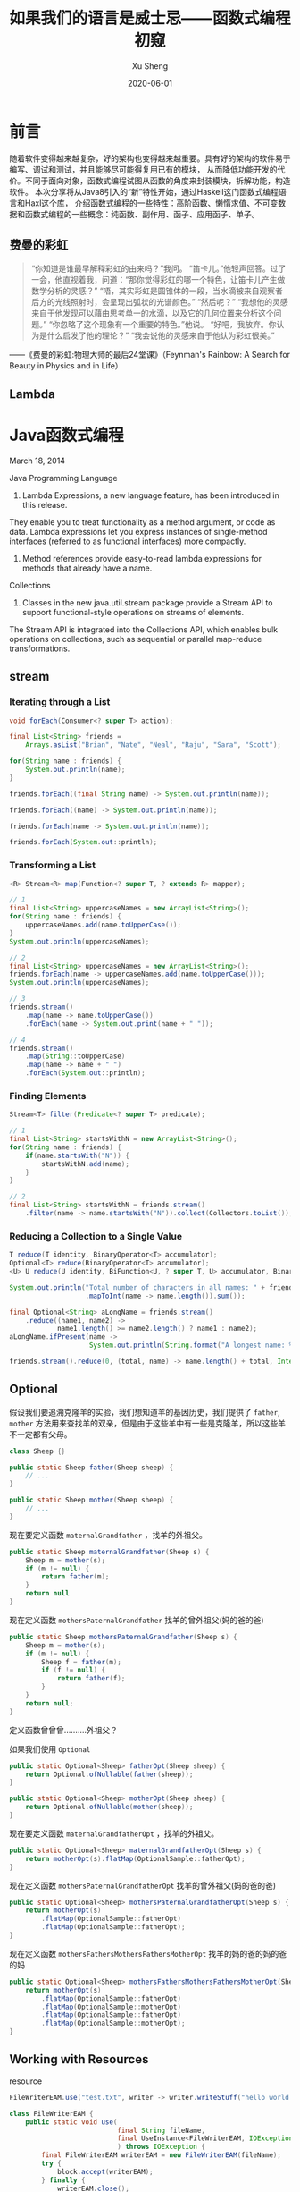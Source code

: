 #+TITLE:       如果我们的语言是威士忌——函数式编程初窥
#+AUTHOR:      Xu Sheng
#+EMAIL:       sheng.xu@tongdun.net
#+DATE:        2020-06-01

* 前言

  随着软件变得越来越复杂，好的架构也变得越来越重要。具有好的架构的软件易于编写、调试和测试，并且能够尽可能得复用已有的模块，
从而降低功能开发的代价。不同于面向对象，函数式编程试图从函数的角度来封装模块，拆解功能，构造软件。
本次分享将从Java8引入的“新”特性开始，通过Haskell这门函数式编程语言和Haxl这个库，
介绍函数式编程的一些特性：高阶函数、懒惰求值、不可变数据和函数式编程的一些概念：纯函数、副作用、函子、应用函子、单子。

** 费曼的彩虹

   #+begin_quote
   “你知道是谁最早解释彩虹的由来吗？”我问。
   “笛卡儿。”他轻声回答。过了一会，他直视着我，问道：“那你觉得彩虹的哪一个特色，让笛卡儿产生做数学分析的灵感？”
   “唔，其实彩虹是圆锥体的一段，当水滴被来自观察者后方的光线照射时，会呈现出弧状的光谱颜色。”
   “然后呢？”
   “我想他的灵感来自于他发现可以藉由思考单一的水滴，以及它的几何位置来分析这个问题。”
   “你忽略了这个现象有一个重要的特色。”他说。
   “好吧，我放弃。你认为是什么启发了他的理论？”
   “我会说他的灵感来自于他认为彩虹很美。”
   #+end_quote
   
   ——《费曼的彩虹:物理大师的最后24堂课》（Feynman's Rainbow: A Search for Beauty in Physics and in Life）

** Lambda

   #+ATTR_ORG: :width 800
   [[./imgs/lambda_rainbow.png]]

* Java函数式编程

  March 18, 2014
  
  Java Programming Language
  1. Lambda Expressions, a new language feature, has been introduced in this release. 
They enable you to treat functionality as a method argument, or code as data. 
Lambda expressions let you express instances of single-method interfaces (referred to as functional interfaces) more compactly.
  2. Method references provide easy-to-read lambda expressions for methods that already have a name.

  Collections
  1. Classes in the new java.util.stream package provide a Stream API to support functional-style operations on streams of elements. 
The Stream API is integrated into the Collections API, which enables bulk operations on collections, 
such as sequential or parallel map-reduce transformations.

** stream
   
*** Iterating through a List

    #+begin_src java
    void forEach(Consumer<? super T> action);
    #+end_src

    #+begin_src java
    final List<String> friends =
        Arrays.asList("Brian", "Nate", "Neal", "Raju", "Sara", "Scott");

    for(String name : friends) {
        System.out.println(name);
    }

    friends.forEach((final String name) -> System.out.println(name));

    friends.forEach((name) -> System.out.println(name));

    friends.forEach(name -> System.out.println(name));

    friends.forEach(System.out::println);
    #+end_src

*** Transforming a List

    #+begin_src java
    <R> Stream<R> map(Function<? super T, ? extends R> mapper);
    #+end_src
    
    #+begin_src java
    // 1
    final List<String> uppercaseNames = new ArrayList<String>();
    for(String name : friends) {
        uppercaseNames.add(name.toUpperCase());
    }
    System.out.println(uppercaseNames);

    // 2
    final List<String> uppercaseNames = new ArrayList<String>();
    friends.forEach(name -> uppercaseNames.add(name.toUpperCase()));
    System.out.println(uppercaseNames);

    // 3
    friends.stream()
        .map(name -> name.toUpperCase())
        .forEach(name -> System.out.print(name + " "));

    // 4
    friends.stream()
        .map(String::toUpperCase)
        .map(name -> name + " ")
        .forEach(System.out::println);
    #+end_src

*** Finding Elements

    #+begin_src java
    Stream<T> filter(Predicate<? super T> predicate);
    #+end_src
    
    #+begin_src java
    // 1
    final List<String> startsWithN = new ArrayList<String>();
    for(String name : friends) {
        if(name.startsWith("N")) {
            startsWithN.add(name);
        }
    }

    // 2
    final List<String> startsWithN = friends.stream()
        .filter(name -> name.startsWith("N")).collect(Collectors.toList());
    #+end_src

*** Reducing a Collection to a Single Value

    #+begin_src java
    T reduce(T identity, BinaryOperator<T> accumulator);
    Optional<T> reduce(BinaryOperator<T> accumulator);
    <U> U reduce(U identity, BiFunction<U, ? super T, U> accumulator, BinaryOperator<U> combiner);
    #+end_src

    #+begin_src java
    System.out.println("Total number of characters in all names: " + friends.stream()
                       .mapToInt(name -> name.length()).sum());

    final Optional<String> aLongName = friends.stream()
        .reduce((name1, name2) ->
                name1.length() >= name2.length() ? name1 : name2);
    aLongName.ifPresent(name ->
                        System.out.println(String.format("A longest name: %s", name)));

    friends.stream().reduce(0, (total, name) -> name.length() + total, Integer::sum);
    #+end_src

** Optional

   假设我们要追溯克隆羊的实验，我们想知道羊的基因历史，我们提供了 =father=, =mother= 方法用来查找羊的双亲，但是由于这些羊中有一些是克隆羊，所以这些羊不一定都有父母。

   #+begin_src java
   class Sheep {}

   public static Sheep father(Sheep sheep) {
       // ...
   }

   public static Sheep mother(Sheep sheep) {
       // ...
   }
   #+end_src


   现在要定义函数 =maternalGrandfather= ，找羊的外祖父。
   #+begin_src java
   public static Sheep maternalGrandfather(Sheep s) {
       Sheep m = mother(s);
       if (m != null) {
           return father(m);
       }
       return null
   }
   #+end_src

   现在定义函数 =mothersPaternalGrandfather= 找羊的曾外祖父(妈的爸的爸)
   #+begin_src java
   public static Sheep mothersPaternalGrandfather(Sheep s) {
       Sheep m = mother(s);
       if (m != null) {
           Sheep f = father(m);
           if (f != null) {
               return father(f);
           }
       }
       return null;
   }
   #+end_src

   定义函数曾曾曾..........外祖父？
   [[./imgs/if-hell.jpeg]]
   
   如果我们使用 =Optional=

   #+begin_src java
   public static Optional<Sheep> fatherOpt(Sheep sheep) {
       return Optional.ofNullable(father(sheep));
   }

   public static Optional<Sheep> motherOpt(Sheep sheep) {
       return Optional.ofNullable(mother(sheep));
   }
   #+end_src

   现在要定义函数 =maternalGrandfatherOpt= ，找羊的外祖父。
   #+begin_src java
   public static Optional<Sheep> maternalGrandfatherOpt(Sheep s) {
       return motherOpt(s).flatMap(OptionalSample::fatherOpt);
   }
   #+end_src

   现在定义函数 =mothersPaternalGrandfatherOpt= 找羊的曾外祖父(妈的爸的爸)
   #+begin_src java
   public static Optional<Sheep> mothersPaternalGrandfatherOpt(Sheep s) {
       return motherOpt(s)
           .flatMap(OptionalSample::fatherOpt)
           .flatMap(OptionalSample::fatherOpt);
   }
   #+end_src

   现在定义函数 =mothersFathersMothersFathersMotherOpt= 找羊的妈的爸的妈的爸的妈
   #+begin_src java
   public static Optional<Sheep> mothersFathersMothersFathersMotherOpt(Sheep s) {
       return motherOpt(s)
           .flatMap(OptionalSample::fatherOpt)
           .flatMap(OptionalSample::motherOpt)
           .flatMap(OptionalSample::fatherOpt)
           .flatMap(OptionalSample::motherOpt);
   }
   #+end_src

** Working with Resources

   resource

   #+begin_src java
   FileWriterEAM.use("test.txt", writer -> writer.writeStuff("hello world!"));

   class FileWriterEAM {
       public static void use(
                              final String fileName,
                              final UseInstance<FileWriterEAM, IOException> block
                              ) throws IOException {
           final FileWriterEAM writerEAM = new FileWriterEAM(fileName);
           try {
               block.accept(writerEAM);
           } finally {
               writerEAM.close();
           }
       }

       private final FileWriter writer;
       private FileWriterEAM(final String fileName) throws IOException {
           writer = new FileWriter(fileName);
       }
       private void close() throws IOException {
           System.out.println("close called automatically...");
           writer.close(); }
       public void writeStuff(final String message) throws IOException {
           writer.write(message);
       }
   }
   #+end_src

   lock
   #+begin_src java
   class Locker {
       public static void runLocked(Lock lock, Runnable block) {
           lock.lock();
           try {
               block.run();
           } finally {
               lock.unlock();
           }
       }
   }

   public void doOp1() {
       runLocked(lock, () -> {/*...critical code ... */});
   }
   #+end_src

** Optimizing Recursions

*** Tail-Call Optimization (TCO)

    #+begin_src c
    #include <stdio.h>

    int even(int n);
    int odd(int n);

    int even(int n) {
      if (n == 0) {
        return 1;
      }
      return odd(n - 1);
    }

    int odd(int n) {
      if (n == 0) {
        return 0;
      }
      return even(n - 1);
    }

    int main() {
      printf("%d", even(1000000));
    }
    #+end_src

    #+begin_src text
    gcc main.c && ./a.out
    [1]    79338 segmentation fault  ./a.out

    gcc -O2 main.c && ./a.out
    1
    #+end_src

    #+begin_src shell-script
    gcc -S -O2 main.c -o main_tco.s
    gcc -S main.c -o main_no_tco.s
    #+end_src
    
    #+ATTR_ORG: :width 800
    [[./imgs/Xnip2020-06-03_13-55-16.png]]

    #+begin_src c
    int even(int n) {
      if (n == 0) {
        return 1;
      }
     LBB0_2:
      if (n == 1) {
        return 0;
      }
      n-=2;
      if (n != 0) {
        goto LBB0_2;
      }
      return 1;
    }
    #+end_src

*** Java does not provide Tail-Call Optimization (TCO)

    #+begin_src java
    package org.xusheng.ioliw.tco;

    public class NoTCO {
        private static boolean even(int n) {
            if (n == 0) {
                return true;
            }
            return odd(n - 1);
        }

        private static boolean odd(int n) {
            if (n == 0) {
                return false;
            }
            return even(n - 1);
        }

        public static void main(String[] args) {
            System.out.println(even(100000));
        }
    }
    #+end_src

    #+begin_src text
    Exception in thread "main" java.lang.StackOverflowError
      at org.xusheng.ioliw.tco.NoTCO.odd(NoTCO.java:15)
      at org.xusheng.ioliw.tco.NoTCO.even(NoTCO.java:8)
      at org.xusheng.ioliw.tco.NoTCO.odd(NoTCO.java:15)
      at org.xusheng.ioliw.tco.NoTCO.even(NoTCO.java:8)
      at org.xusheng.ioliw.tco.NoTCO.odd(NoTCO.java:15)
    ...
    #+end_src
    
*** Trampolines
    
    [[./imgs/trampoline.png]]

    #+begin_src java
    package org.xusheng.ioliw.tco;

    import java.util.stream.Stream;

    import static org.xusheng.ioliw.tco.TailCalls.call;
    import static org.xusheng.ioliw.tco.TailCalls.done;

    public class Trampolines {
        private static TailCall<Boolean> evenRec(final int number) {
            if (number == 0) {
                return done(true);
            }
            return call(() -> oddRec(number - 1));
        }

        private static TailCall<Boolean> oddRec(final int number) {
            if (number == 0) {
                return done(false);
            }
            return call(() -> evenRec(number - 1));
        }

        private static boolean even(final int number) {
            return evenRec(number).invoke();
        }

        public static void main(String[] args) {
            System.out.println(even(100000));
        }
    }

    @FunctionalInterface
    interface TailCall<T> {

        TailCall<T> apply();

        default boolean isComplete() {
            return false;
        }

        default T result() {
            throw new Error("not implemented");
        }

        default T invoke() {
            return Stream.iterate(this, TailCall::apply)
                .filter(TailCall::isComplete)
                .findFirst()
                .get()
                .result();
        }
    }

    class TailCalls {
        public static <T> TailCall<T> call(final TailCall<T> nextCall) {
            return nextCall;
        }

        public static <T> TailCall<T> done(final T value) {
            return new TailCall<T>() {
                @Override
                public boolean isComplete() {
                    return true;
                }

                @Override
                public T result() {
                    return value;
                }

                @Override
                public TailCall<T> apply() {
                    throw new Error("not implemented");
                }
            };
        }
    }
    #+end_src


* Haskell函数式编程语言

  [[./imgs/haskell-logo.svg]]
  
  An advanced, purely functional programming language

** 关于Haskell的段子
*** how to learn Haskell

    #+ATTR_ORG: :width 800
    [[./imgs/howtolearnhaskell.png]]
   
*** learning curves for different programming languages

    [[./imgs/java.png]]
    [[./imgs/haskell.png]]

    [[https://github.com/Dobiasd/articles/blob/master/programming_language_learning_curves.md]]

*** code written in Haskell is guaranteed to have no side effects

    [[./imgs/haskell_2x.png]]

*** my own jokes
    
    我大概看了这本书十年

    Real Wrold Haskell
    
    [[./imgs/realworldhaskell.jpg]]


** pure function
   在程序设计中，若一个函数符合以下要求，则它可能被认为是纯函数：

   1. 此函数在相同的输入值时，需产生相同的输出。函数的输出和输入值以外的其他隐藏信息或状态无关，也和由I/O设备产生的外部输出无关。
   2. 该函数不能有语义上可观察的函数副作用，诸如“触发事件”，使输出设备输出，或更改输出值以外物件的内容等。

   #+begin_src haskell
   double :: Int -> Int
   double i = i + i
   #+end_src      
   
** immutable data

   #+begin_src haskell
   data Person = Person { firstName :: String
                        , lastName :: String
                        } deriving (Show)

   p1 = Person { firstName = "Shane", lastName = "Xu" }

   p2 = p1 { firstName = "Sheng" }
   #+end_src

** first-class function

   #+begin_src haskell
   plus :: Int -> Int -> Int
   plus a b = a + b

   plus1 :: Int -> Int
   plus1 = plus 1

   map plus1 [1,2,3]
   #+end_src

** lazy

   #+begin_src haskell
   fib = 1 : 1 : [ a+b | (a,b) <- zip fib (tail fib) ]
   #+end_src

** handle side effect

   #+begin_src haskell
   hello :: String -> IO ()
   hello who = putStrLn ("Hello, " ++ who ++ "!")

   main :: IO ()
   main = hello "World"
   #+end_src

** Functor(函子), Applicative Functor(应用函子), Monad(单子)

*** Functor
    
    #+begin_src haskell
    class Functor f where
        fmap :: (a -> b) -> f a -> f b
    #+end_src


*** Applicative

    #+begin_src haskell
    class (Functor f) => Applicative f where
        pure  :: a -> f a
        (<*>) :: f (a -> b) -> f a -> f b'
    #+end_src

*** Monad
    
    #+begin_src haskell
    class Monad m where
        (>>=)  :: m a -> (a -> m b) -> m b
        (>>)   :: m a ->  m b       -> m b
        return ::   a               -> m a
        fail   :: String -> m a
    #+end_src

**** Optional

     #+begin_src haskell
     data Optional t = Some t | None deriving (Eq, Ord, Show)

     instance Functor Optional where
       fmap _ None = None
       fmap f (Some x)  = Some (f x)

     instance Applicative Optional where
       pure = Some
       None <*> a = None
       Some f <*> a = fmap f a

     instance Monad Optional where
       None >>= f = None
       Some x >>= f = f x
     #+end_src

**** Maybe is a Monad

     #+begin_src haskell
     Just 1
       >> return 2
       >>= \t -> return (t+1)
     #+end_src

**** >>=

     >>=操作符或者叫bind函数，其实就是flatMap。
     Haskell Maybe 就是 Java Optional 

**** IO is a Monad

     #+begin_src haskell
     putStrLn "Who are you?"
       >> getLine
       >>= \name -> putStrLn ("Hello, " ++ name ++ "!")
     #+end_src

     #+begin_src text
     Prelude> :{
     Prelude| :type putStrLn "Who are you?"
     Prelude|   >> getLine
     Prelude|   >>= \name -> putStrLn ("Hello, " ++ name ++ "!")
     Prelude| :}
     putStrLn "Who are you?"
       >> getLine
       >>= \name -> putStrLn ("Hello, " ++ name ++ "!")
       :: IO ()
     Prelude>
     #+end_src
     
**** Why Monad？

     1. Modularity 
        They allow computations to be composed from simpler computations and separate the combination strategy from the actual computations being performed.
     2. Flexibility
        They allow functional programs to be much more adaptable than equivalent programs written without monads. 
        This is because the monad distills the computational strategy into a single place instead of requiring it be distributed throughout the entire program.
     3. Isolation
        They can be used to create imperative-style computational structures which remain safely isolated from the main body of the functional program.
        This is useful for incorporating side-effects (such as I/O) and state (which violates referential transparency) into a pure functional language like Haskell.

* Haxl基于Monad的优雅的数据加载框架
  
  Haxl is a Haskell library that simplifies access to remote data, such as databases or web-based services. Haxl can automatically

  1. batch multiple requests to the same data source,
  2. request data from multiple data sources concurrently,
  3. cache previous requests,
  4. memoize computations.
     
  [[http://simonmar.github.io/bib/papers/haxl-icfp14.pdf][There is no Fork: An Abstraction for Efficient, Concurrent, and Concise Data Access]]

** make a plain
   
   假设几个数据之间依赖关系如下：
   #+begin_src dot :exports results :file ./imgs/deps.png :cmdline -Kdot -Tpng
   digraph G {
     "A" -> "B"
     "A" -> "C"
     "B" -> "D"
     "B" -> "E"
     "C" -> "F"
     "C" -> "E"
   }
   #+end_src

   #+RESULTS:
   [[file:./imgs/deps.png]]

   一种资源获取/计算的执行计划可以如下：
   #+begin_src dot :exports results :file ./imgs/schedule.png :cmdline -Kdot -Tpng
   digraph G {
     rankdir="LR";
     node [shape=box];
     "D, E, F" -> "B, C" -> "A"
   }
   #+end_src

   #+RESULTS:
   [[file:./imgs/schedule.png]]

** scala fetch example

   #+begin_src scala
   package org.xusheng.ioliw

   import cats.data.NonEmptyList
   import cats.effect._
   import cats.instances.list._
   import cats.syntax.all._
   import fetch._

   object sample {
     type NodeName = String

     case class Node(name: NodeName)

     case class Dep(name: NodeName, deps: List[NodeName])

     def latency[F[_] : Concurrent](msg: String): F[Unit] =
       for {
         _ <- Sync[F].delay(println(s"--> [${Thread.currentThread.getId}] $msg"))
         _ <- Sync[F].delay(Thread.sleep(1000))
         _ <- Sync[F].delay(println(s"<-- [${Thread.currentThread.getId}] $msg"))
       } yield ()

     val nodeDatabase: Map[NodeName, Node] = Map(
       "A" -> Node("A"),
       "B" -> Node("B"),
       "C" -> Node("C"),
       "D" -> Node("D"),
       "E" -> Node("E"),
       "F" -> Node("F")
     )

     object Nodes extends Data[NodeName, Node] {
       def name = "Nodes"

       def source[F[_] : ConcurrentEffect]: DataSource[F, NodeName, Node] = new DataSource[F, NodeName, Node] {
         override def data = Nodes

         override def CF = ConcurrentEffect[F]

         override def fetch(id: NodeName): F[Option[Node]] =
           latency[F](s"One Node $id") >> CF.pure(nodeDatabase.get(id))


         // override def maxBatchSize: Option[Int] = Some(2)

         override def batchExecution: BatchExecution = InParallel

         override def batch(ids: NonEmptyList[NodeName]): F[Map[NodeName, Node]] =
           latency[F](s"Batch Nodes $ids") >> CF.pure(nodeDatabase.filterKeys(ids.toList.toSet))
       }
     }

     def getNode[F[_] : ConcurrentEffect](id: NodeName): Fetch[F, Node] =
       Fetch(id, Nodes.source)

     def getGraph[F[_] : ConcurrentEffect](id: NodeName, deps: Map[NodeName, List[NodeName]]): Fetch[F, Node] =
       for {
         _ <- deps.get(id).map {
           ids => ids.traverse(i => getGraph(i, deps))
         }.getOrElse(Fetch.pure[F, List[Node]](List.empty))
         n <- getNode(id)
       } yield n

     def main(args: Array[String]): Unit = {
       import java.util.concurrent._

       import scala.concurrent.ExecutionContext
       import scala.concurrent.duration._

       val executor = new ScheduledThreadPoolExecutor(4)
       val executionContext: ExecutionContext = ExecutionContext.fromExecutor(executor)

       implicit val timer: Timer[IO] = IO.timer(executionContext)
       implicit val cs: ContextShift[IO] = IO.contextShift(executionContext)


       val deps = Map(
         "A" -> List("B", "C"),
         "B" -> List("D", "E"),
         "C" -> List("E", "F"),
       )

       Fetch.run[IO](getGraph("A", deps)).unsafeRunTimed(10.seconds)

       executor.shutdown()
     }
   }
   #+end_src

   #+begin_src text
   --> [19] Batch Nodes NonEmptyList(D, E, F)
   <-- [19] Batch Nodes NonEmptyList(D, E, F)
   --> [21] Batch Nodes NonEmptyList(B, C)
   <-- [21] Batch Nodes NonEmptyList(B, C)
   --> [19] One Node A
   <-- [19] One Node A
   #+end_src

** algorithm in java

*** IO
    
**** 一个简单的实现

     #+begin_src java
     public class IO<T> {
         private final Supplier<T> value;

         private IO(Supplier<T> value) {
             this.value = value;
         }

         public static <T> IO<T> of(Supplier<T> value) {
             return new IO<>(value);
         }

         public static <T> IO<T> ret(T t) {
             return new IO<>(() -> t);
         }

         public static <A, B> IO<B> bind(IO<A> ma, Function<A, IO<B>> f) {
             return new IO<>(() -> f.apply(ma.value.get()).value.get());
         }
     }

     #+end_src

**** 写几个util

     #+begin_src java
     public static IO<Void> printf(PrintStream s, String format, Object... args) {
         return IO.of(() -> {
                 s.printf(format, args);
                 return null;
             });
     }

     public static IO<Void> printf(String format, Object... args) {
         return printf(System.out, format, args);
     }

     public static IO<String> readLine(InputStream s) {
         return IO.of(() -> new Scanner(s).nextLine());
     }

     public static IO<String> readLine() {
         return readLine(System.in);
     }
     #+end_src

**** 使用实例

     #+begin_src java
     public static void main(String[] args) {
         printf("What's your name? ")
             .bind(readLine()).bind(name -> printf("Hello, %s\n", name))
             .bind(printf("How old are you? "))
             .bind(readInt())
             .bind(age -> printf("You are %d years old.\n", age))
             .runIO();
     }
     #+end_src

**** 但是...

     #+begin_src java
     IO<Void> m = printf("function composition\n")
         .bind(printf("begin\n"));
     for (int i = 0; i < 10000; i++) {
         m = m.bind(IO.ret(1)).bind(IO.ret(null));
     }
     m = m.bind(printf("end\n"));
     m.runIO();
     #+end_src

     #+begin_src text
     Exception in thread "main" java.lang.StackOverflowError
       at org.xusheng.ioliw.haxl.IO.lambda$bind$4(IO.java:44)
       at org.xusheng.ioliw.haxl.IO.lambda$bind$4(IO.java:44)
       at org.xusheng.ioliw.haxl.IO.lambda$bind$4(IO.java:44)
       at org.xusheng.ioliw.haxl.IO.lambda$bind$4(IO.java:44)
       at org.xusheng.ioliw.haxl.IO.lambda$bind$4(IO.java:44)
       at org.xusheng.ioliw.haxl.IO.lambda$bind$4(IO.java:44)
       at org.xusheng.ioliw.haxl.IO.lambda$bind$4(IO.java:44)
       at org.xusheng.ioliw.haxl.IO.lambda$bind$4(IO.java:44)
       at org.xusheng.ioliw.haxl.IO.lambda$bind$4(IO.java:44)
       at org.xusheng.ioliw.haxl.IO.lambda$bind$4(IO.java:44)
     ...
     #+end_src

**** 还记得trampoline吗？
     
***** 定义trampoline interface

      #+begin_src java
      public interface Trampoline<A> {

          Trampoline<A> resume();

          default A runT() {
              Trampoline<A> t = this;
              while (!(t instanceof Done)) {
                  t = t.resume();
              }
              return ((Done<A>) t).result;
          }

          default <B> Trampoline<B> flatMap(Function<A, Trampoline<B>> f) {
              return new FlatMap<>(this, f);
          }

          default <B> Trampoline<B> map(Function<A, B> f) {
              return new FlatMap<>(this, a -> done(f.apply(a)));
          }

      }
      #+end_src

***** Done

      #+begin_src java
      @AllArgsConstructor
      class Done<A> implements Trampoline<A> {
          private final A result;

          @Override
          public Trampoline<A> resume() {
              return this;
          }
      }

      static <T> Trampoline<T> done(T t) {
          return new Done<>(t);
      }
      #+end_src

***** More

      #+begin_src java
      @AllArgsConstructor
      class More<A> implements Trampoline<A> {
          private final Supplier<Trampoline<A>> k;

          @Override
          public Trampoline<A> resume() {
              return k.get();
          }
      }

      static <T> Trampoline<T> more(Supplier<Trampoline<T>> k) {
          return new More<>(k);
      }
      #+end_src

***** FlatMap
      
      #+begin_src java
      @AllArgsConstructor
      class FlatMap<B, A> implements Trampoline<A> {
          private final Trampoline<B> sub;
          private final Function<B, Trampoline<A>> k;

          @Override
          public Trampoline<A> resume() {
              if (sub instanceof Done) {
                  return k.apply(((Done<B>) sub).result);
              }
              if (sub instanceof More) {
                  return new FlatMap<>(((More<B>) sub).k.get(), k);
              }
              if (sub instanceof FlatMap) {
                  FlatMap<Object, B> s = (FlatMap<Object, B>) sub;
                  Trampoline<Object> b = s.sub;
                  Function<Object, Trampoline<B>> g = s.k;
                  return new FlatMap<>(b, x -> new FlatMap<>(g.apply(x), k));
              }
              throw new RuntimeException("unhandled sub type " + this.sub.getClass());
          }
      }

      static <B, A> Trampoline<A> flatMap(Trampoline<B> sub, Function<B, Trampoline<A>> k) {
          return new FlatMap<>(sub, k);
      }
      #+end_src

***** 实例
      
      #+begin_src java
      public static void main(String[] args) {
          more(() -> {
                  System.out.print("What's your name? ");
                  return done(null);
              })
              .flatMap(v -> done(new Scanner(System.in).nextLine()))
              .flatMap(name -> {
                      System.out.printf("Hello, %s!\n", name);
                      return done(null);
                  })
              .runT();
      }
      #+end_src

**** 使用Trampoline优化IO

     #+begin_src java
     public class IO<T> {
         private final Trampoline<T> value;

         private IO(Trampoline<T> value) {
             this.value = value;
         }

         private IO(Supplier<T> value) {
             this(more(() -> done(value.get())));
         }

         public static <T> IO<T> ret(T t) {
             return pure(t);
         }

         public static <T> IO<T> pure(T t) {
             return new IO<>(() -> t);
         }

         public static <A, B> IO<B> fmap(Function<A, B> f, IO<A> fa) {
             return new IO<>(fa.value.map(f));
         }

         public static <A, B> IO<B> bind(IO<A> ma, Function<A, IO<B>> func) {
             return new IO<>(ma.value.flatMap(x -> func.apply(x).value));
         }
         // ...
     }
     #+end_src

**** 再试一次

     #+begin_src java
     public static void main(String[] args) {
         IO<Void> m = printf("trampoline\n")
             .bind(printf("begin\n"));
         for (int i = 0; i < 10000; i++) {
             m = m.bind(IO.ret(0)).bind(IO.ret(null));
         }
         m = m.bind(printf("end\n"));
         m.runIO();
     }
     #+end_src

     #+begin_src text
     trampoline
     begin
     end
     #+end_src

*** Fetch
    
**** DataSource

     #+begin_src java
     public interface DataSource<ID, DATA> {
         DATA fetch(ID id);
         default Map<ID, DATA> batch(List<ID> ids) {
             return ids.stream().distinct().map(id -> Tuple.tuple(id, fetch(id))).collect(Collectors.toMap(Tuple2::v1, Tuple2::v2));
         }
     }
     #+end_src

**** Request & BlockedRequest

     #+begin_src java
     @AllArgsConstructor
     @EqualsAndHashCode
     @Getter
     public class Request<ID> {
         private final ID id;
     }

     @AllArgsConstructor
     @Getter
     public class BlockedRequest<ID, DATA> {
         private final Request<ID> request;
         private final IORef<FetchStatus<DATA>> ref;
     }
     #+end_src

**** FetchStatus
     
     #+begin_src java
     public interface FetchStatus<A> {
         class NotFetched<A> implements FetchStatus<A> {}

         @AllArgsConstructor
         @Getter
         class FetchSuccess<A> implements FetchStatus<A> {
             private final A value;
         }
     }
     #+end_src

**** IORef

     #+begin_src java
     @AllArgsConstructor
     @NoArgsConstructor
     public class IORef<A> {
         private A value;

         public static <A> IO<IORef<A>> newIORef(A a) {
             return IO.ret(new IORef<>(a));
         }

         public static <A> IO<A> readIORef(IORef<A> ref) {
             return IO.of(() -> ref.value);
         }

         public static <A> IO<Void> writeIORef(IORef<A> ref, A a) {
             return IO.of(() -> {
                     ref.value = a;
                     return null;
                 });
         }
     }
     #+end_src

**** Result

     #+begin_src java
     public interface Result<A> {
         @AllArgsConstructor
         @Getter
         class Done<A> implements Result<A> {
             private final A value;
         }

         @AllArgsConstructor
         @Getter
         class Blocked<ID, R, A> implements Result<A> {
             private final List<BlockedRequest<ID, R>> requests;
             private final Fetch<A> fetch;
         }
     }
     #+end_src

**** Fetch

     Fetch只是一个简单的带有类型为IO<Result<A>>字段的类。
     #+begin_src java
     @AllArgsConstructor
     @Getter
     public class Fetch<A> {
         private final IO<Result<A>> unFetch;
     }
     #+end_src

***** pure/return
      
      #+begin_src java
      public static <A> Fetch<A> ret(A a) {
          return new Fetch<>(IO.ret(new Done<>(a)));
      }
      #+end_src

***** fmap
      
      先看Haskell代码
      #+begin_src haskell
      fmap f a = Fetch $ do
        a' <- a
        case a' of
          Done x -> Done (f x)
          Blocked br c -> Blocked br (fmap f c)
      #+end_src

      再看java代码
      #+begin_src java
      public static <ID, R, A, B> Fetch<B> fmap(Function<A, B> f, Fetch<A> x) {
          return new Fetch<>(IO.fmap(r -> {
                      if (r instanceof Done) {
                          return new Done<>(f.apply(((Done<A>) r).getValue()));
                      }
                      if (r instanceof Blocked) {
                          Blocked<ID, R, A> blocked = (Blocked<ID, R, A>) r;
                          return new Blocked<>(blocked.getRequests(), fmap(f, blocked.getFetch()));
                      }
                      throw new RuntimeException("unhandled type " + r.getClass());
                  }, x.unFetch));
      }
      #+end_src

***** bind
      
      先看Haskell代码
      #+begin_src haskell
      Fetch m >>= k = Fetch $ do
        r <- m
        case r of
          Done a -> unFetch (k a)
          Blocked br c -> return (Blocked br (c >>= k))
      #+end_src

      再看java代码
      #+begin_src java
      public static <ID, R, A, B> Fetch<B> bind(Fetch<A> m, Function<A, Fetch<B>> k) {
          return new Fetch<>(IO.bind(m.unFetch, r -> {
                      if (r instanceof Done) {
                          return k.apply(((Done<A>) r).getValue()).unFetch;
                      }
                      if (r instanceof Blocked) {
                          Blocked<ID, R, A> blocked = (Blocked<ID, R, A>) r;
                          List<BlockedRequest<ID, R>> br = blocked.getRequests();
                          Fetch<A> c = blocked.getFetch();
                          return IO.ret(new Blocked<>(br, Fetch.bind(c, k)));
                      }
                      throw new RuntimeException("unhandled type " + r.getClass());
                  }));
      }
      #+end_src

***** <*>,ap

      先看Haskell代码
      #+begin_src haskell
      Fetch f <*> Fetch x = Fetch $ do
        f' <- f
        x' <- x
        case (f', x') of
          (Done g,        Done y       ) -> return (Done (g y))
          (Done g,        Blocked br c ) -> return (Blocked br (g <$> c))
          (Blocked br c,  Done y       ) -> return (Blocked br (c <*> return y))
          (Blocked br1 c, Blocked br2 d) -> return (Blocked (br1 <> br2) (c <*> d))
      #+end_src

      再看java代码

      #+begin_src java
      public static <ID, R, A, B> Fetch<B> ap(Fetch<Function<A, B>> f, Fetch<A> x) {
          return new Fetch<>(IO.bind(f.unFetch, f_ -> IO.bind(x.unFetch, x_ -> {
              if (f_ instanceof Done && x_ instanceof Done) {
                  Function<A, B> g = ((Done<Function<A, B>>) f_).getValue();
                  A y = ((Done<A>) x_).getValue();
                  return IO.ret(new Done<>(g.apply(y)));
              }
              if (f_ instanceof Done && x_ instanceof Blocked) {
                  Function<A, B> g = ((Done<Function<A, B>>) f_).getValue();
                  Blocked<ID, R, A> blocked = (Blocked<ID, R, A>) x_;
                  List<BlockedRequest<ID, R>> br = blocked.getRequests();
                  Fetch<A> c = blocked.getFetch();
                  return IO.ret(new Blocked<>(br, fmap(g, c)));
              }
              if (f_ instanceof Blocked && x_ instanceof Done) {
                  Blocked<ID, R, Function<A, B>> blocked = (Blocked<ID, R, Function<A, B>>) f_;
                  List<BlockedRequest<ID, R>> br = blocked.getRequests();
                  Fetch<Function<A, B>> c = blocked.getFetch();
                  A y = ((Done<A>) x_).getValue();
                  return IO.ret(new Blocked<>(br, ap(c, ret(y))));
              }
              if (f_ instanceof Blocked && x_ instanceof Blocked) {
                  Blocked<ID, R, Function<A, B>> blocked1 = (Blocked<ID, R, Function<A, B>>) f_;
                  Blocked<ID, R, A> blocked2 = (Blocked<ID, R, A>) x_;
                  List<BlockedRequest<ID, R>> br1 = blocked1.getRequests();
                  Fetch<Function<A, B>> c = blocked1.getFetch();
                  List<BlockedRequest<ID, R>> br2 = blocked2.getRequests();
                  Fetch<A> d = blocked2.getFetch();
                  List<BlockedRequest<ID, R>> br = ListUtils.concat(br1, br2);
                  return IO.ret(new Blocked<>(br, ap(c, d)));
              }
              throw new RuntimeException("unhandled type (f_, x_) " + Tuple.tuple(f_.getClass(), x_.getClass()));
          })));
      }
      #+end_src
      
***** fetch, fetchData

      先看Haskell代码
      #+begin_src haskell
      fetch :: [BlockedRequest] -> IO ()

      runFetch :: Fetch a -> IO a
      runFetch (Fetch h) = do
        r <- h
        case r of
          Done a -> return a
          Blocked br cont -> do
            fetch (toList br)
            runFetch cont
      #+end_src

      再看java代码
      #+begin_src java
      // fetch remote resource
      public static <ID, R> IO<Void> fetch(List<BlockedRequest<ID, R>> brs, DataSource<ID, R> ds) {
          if (brs.isEmpty()) {
              return IO.ret(null);
          }

          if (brs.size() == 1) {
              BlockedRequest<ID, R> first = brs.get(0);
              return IO.bind(IO.of(() -> ds.fetch(first.getRequest().getId())), user -> IORef.writeIORef(first.getRef(), new FetchSuccess<>(user)));
          }

          return IO.bind(
                         IO.of(() -> ds.batch(brs.stream().map(BlockedRequest::getRequest).distinct().map(Request::getId).collect(Collectors.toList()))),
                         results -> IO.mapM_((BlockedRequest<ID, R> br) -> {
                                 Request<ID> r = br.getRequest();
                                 IORef<FetchStatus<R>> ref = br.getRef();
                                 return IORef.writeIORef(ref, new FetchSuccess<>(results.get(r.getId())));
                             }, brs)
                         );
      }

      public static <ID, R, A> IO<A> runFetch(Fetch<A> f, DataSource<ID, R> ds) {
          return IO.bind(f.getUnFetch(), r -> {
                  if (r instanceof Done) {
                      return IO.ret(((Done<A>) r).getValue());
                  }
                  if (r instanceof Blocked) {
                      Blocked<ID, R, A> blocked = (Blocked<ID, R, A>) r;
                      List<BlockedRequest<ID, R>> br = blocked.getRequests();
                      Fetch<A> cont = blocked.getFetch();
                      return IO.bind(fetch(br, ds), x -> runFetch(cont, ds));
                  }
                  throw new RuntimeException("unhandled type " + r.getClass());
              });
      }
      #+end_src

**** fetch a graph

     #+begin_src java
     public static Fetch<Node> getNode(String id) {
         return Fetch.dataFetch(new Request<>(id));
     }

     public static Fetch<Node> getGraph(String id, Map<String, List<String>> deps) {
         List<String> ids = deps.get(id);
         if (ids == null) {
             return getNode(id);
         }
         return Fetch.mapM(i -> getGraph(i, deps), ids).bind(getNode(id));
     }
     #+end_src

*** Main
    
    #+begin_src java
    public static void main(String[] args) {
        Map<String, List<String>> deps = ImmutableMap.of(
            "A", ImmutableList.of("B", "C"),
            "B", ImmutableList.of("D", "E"),
            "C", ImmutableList.of("E", "F")
        );

        IO.runIO(Fetch.runFetch(getGraph("A", deps), ds));
    }
    #+end_src

    #+begin_src text
    --> [1] Batch Nodes [D, E, F]
    <-- [1] Batch Nodes [D, E, F]
    --> [1] Batch Nodes [B, C]
    <-- [1] Batch Nodes [B, C]
    --> [1] One Node A
    <-- [1] One Node A
    #+end_src


* 参考文档

  1. Why Functional Programming Matters
     [[https://www.cs.kent.ac.uk/people/staff/dat/miranda/whyfp90.pdf]]
  2. All About Monads
     [[https://wiki.haskell.org/All_About_Monads]]
  3. Stackless Scala With Free Monads
     [[http://blog.higher-order.com/assets/trampolines.pdf]]
  4. There is no Fork: an Abstraction for Efficient, Concurrent, and Concise Data Access
     [[http://simonmar.github.io/bib/papers/haxl-icfp14.pdf]]
  5. Real World Haskell
     [[http://book.realworldhaskell.org/read/]]
  6. Category Theory for Programmers
     [[https://github.com/hmemcpy/milewski-ctfp-pdf]]

* 关于标题
  《如果我们的语言是威士忌》是村上春树的游记，他的文字带着我们走上他独特视线的异国之旅。
那异国的风土人情，远方香醇的威士忌，在他的笔下缓缓流出，流入读者心中，沁人心脾。

  [[file:./imgs/cover.jpg]]

* 仓库地址

  [[https://github.com/shanexu/if-our-language-is-whiskey]]

* Q & A


* THANKS
